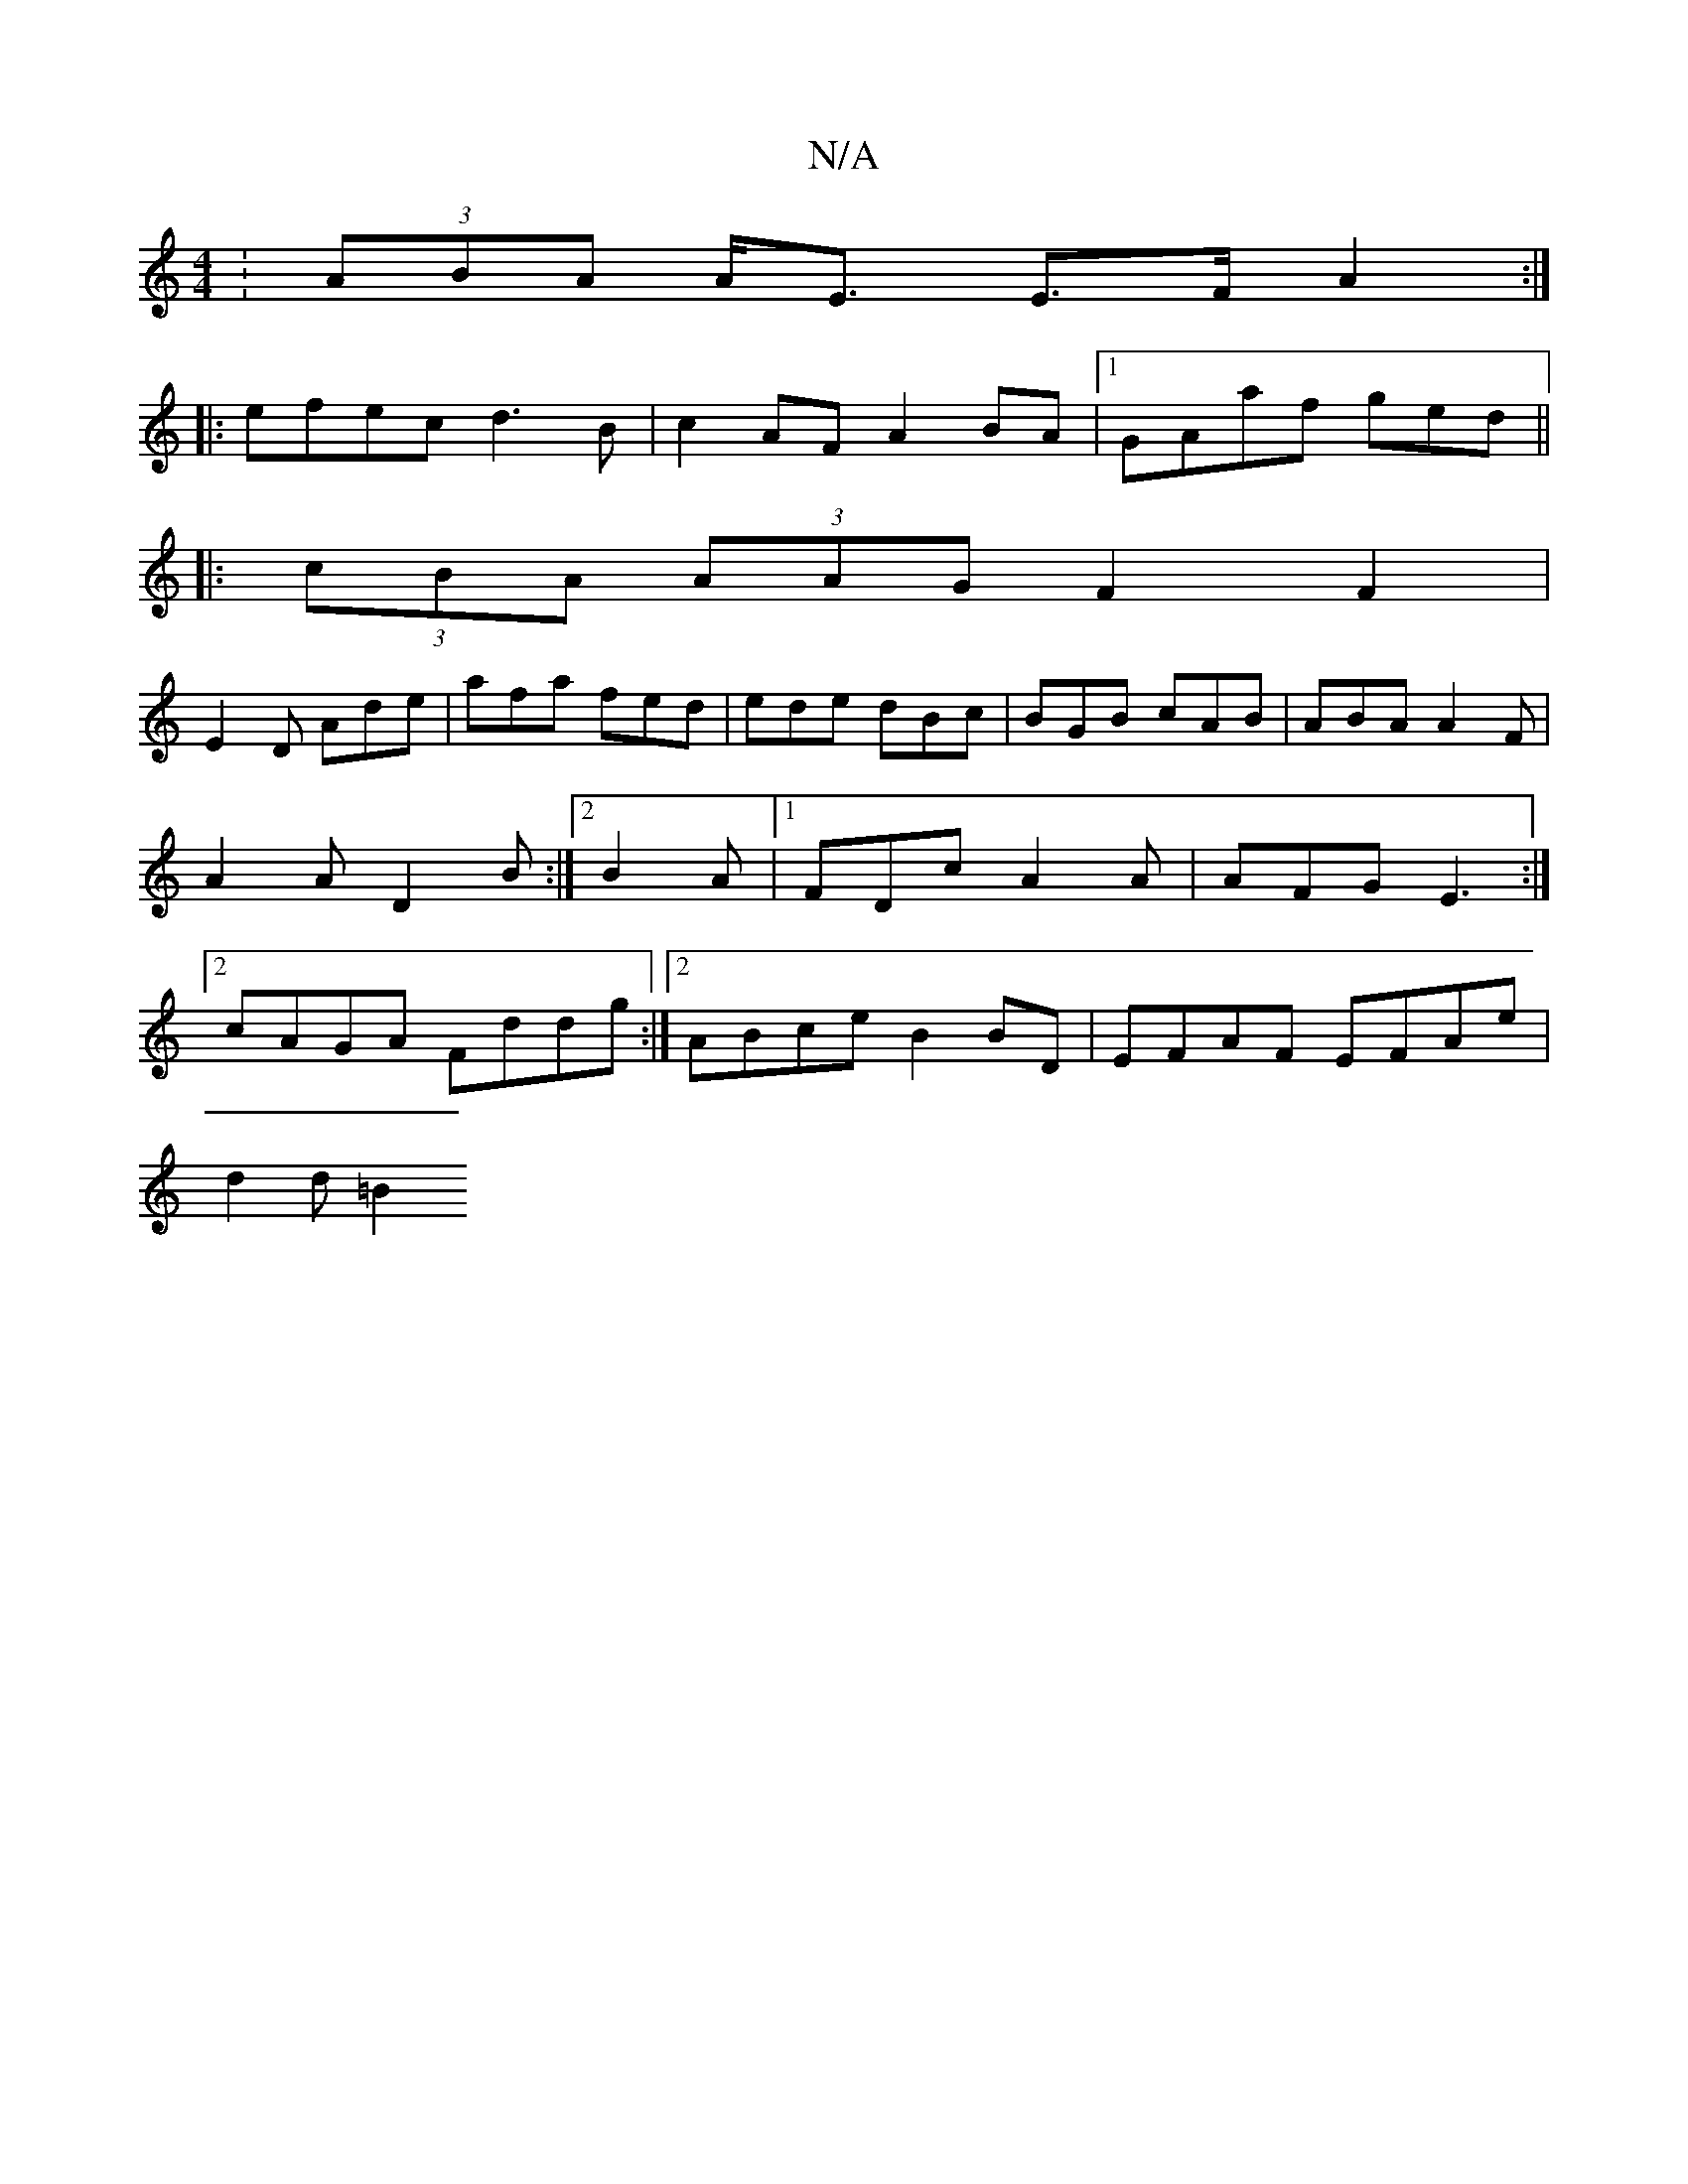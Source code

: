 X:1
T:N/A
M:4/4
R:N/A
K:Cmajor
: (3ABA A<E E>FA2:|
|:efec d3B|c2AF A2 BA|1 GAaf ged||
|:(3cBA (3AAG F2 F2|
E2D Ade|afa fed|ede dBc|BGB cAB|ABA A2F|A2A D2B:|2 B2 A |[1 FDc A2A | AFG E3 :|2 cAGA Fddg:|2 ABce B2 BD | EFAF EFAe|
d2d=B2